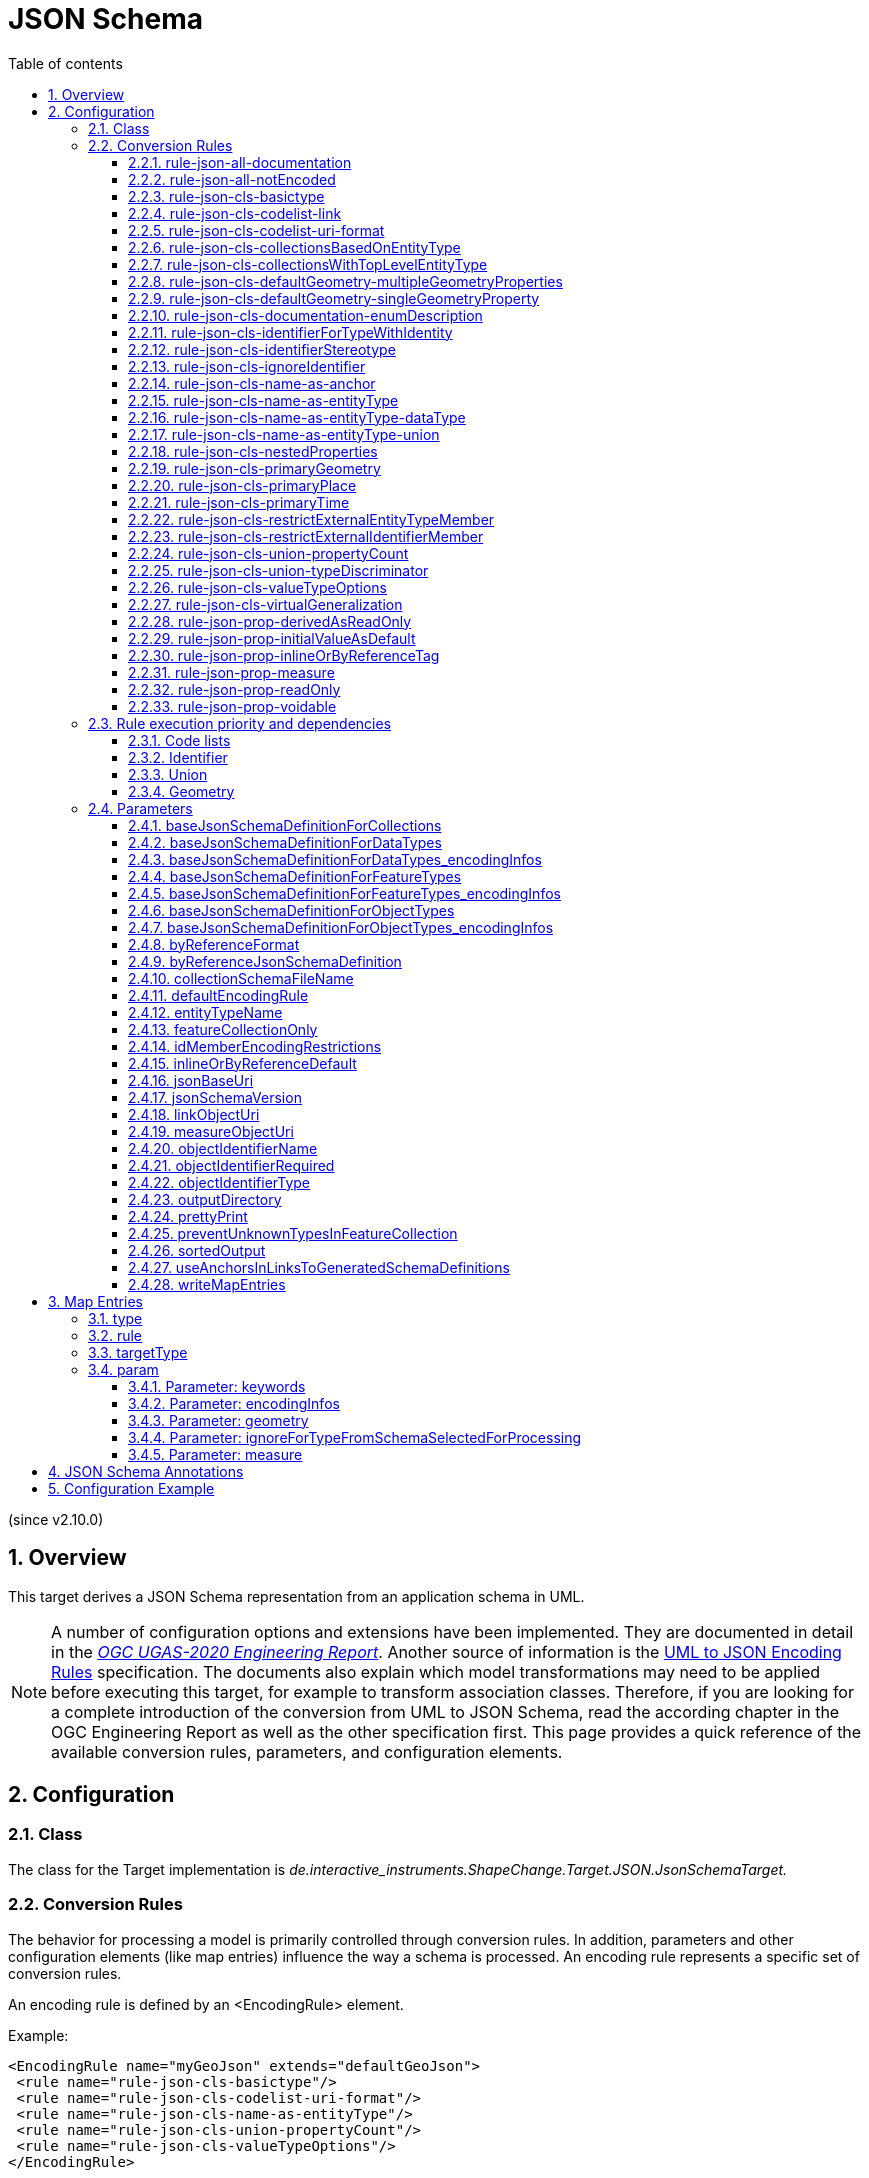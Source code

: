 :doctype: book
:encoding: utf-8
:lang: en
:toc: macro
:toc-title: Table of contents
:toclevels: 5

:toc-position: left

:appendix-caption: Annex
:listing-caption: Listing

:numbered:
:sectanchors:
:sectnumlevels: 5

[[JSON_Schema]]
= JSON Schema

(since v2.10.0)

[[Overview]]
== Overview

This target derives a JSON Schema representation from an application
schema in UML.

NOTE: A number of configuration options and extensions have been
implemented. They are documented in detail in the
_https://docs.ogc.org/per/20-012.html[OGC UGAS-2020 Engineering
Report]_. Another source of information is the 
https://github.com/Geonovum/uml2json[UML to JSON Encoding Rules] 
specification. The documents also explain which model transformations may need
to be applied before executing this target, for example to transform
association classes. Therefore, if you are looking for a complete
introduction of the conversion from UML to JSON Schema, read the
according chapter in the OGC Engineering Report as well as the other 
specification first. 
This page provides a quick reference of the available conversion rules,
parameters, and configuration elements.

[[Configuration]]
== Configuration

[[Class]]
=== Class

The class for the Target implementation is
_de.interactive_instruments.ShapeChange.Target.JSON.JsonSchemaTarget._

[[Conversion_Rules]]
=== Conversion Rules

The behavior for processing a model is primarily controlled through
conversion rules. In addition, parameters and other configuration
elements (like map entries) influence the way a schema is processed. An
encoding rule represents a specific set of conversion rules.

An encoding rule is defined by an <EncodingRule> element.

Example:

[source,xml,linenumbers]
----------
<EncodingRule name="myGeoJson" extends="defaultGeoJson">
 <rule name="rule-json-cls-basictype"/>
 <rule name="rule-json-cls-codelist-uri-format"/>
 <rule name="rule-json-cls-name-as-entityType"/>
 <rule name="rule-json-cls-union-propertyCount"/>
 <rule name="rule-json-cls-valueTypeOptions"/>
</EncodingRule>
----------

The *name* attribute of the <EncodingRule> element defines the
identifier of the encoding rule to be used in the
xref:./JSON_Schema.adoc#defaultEncodingRule[defaultEncodingRule]
parameter.

NOTE: The encoding rules 'defaultGeoJson' and 'defaultPlainJson' are
pre-configured in ShapeChange. They can thus be used as-is, without the
need to explicitly define them in the configuration. They can also be
extended as required (see the example).

The optional *extends* attribute of the <EncodingRule> element includes
all rules from the referenced encoding rule in this encoding rule, too.

Each *<rule>* references either a conversion rule or - possibly in the
future - a xref:../application schemas/UML_profile.adoc[requirement
or recommendation] to be tested before the conversion process.

This target supports the rules defined in the following subsections.


[[rule-json-all-documentation]]
==== rule-json-all-documentation

(since v2.14.0)

With __rule-json-all-documentation__, descriptive information of application schema elements (packages, classes, and properties) can be encoded via JSON Schema _annotations_.

[NOTE]
======
_Annotations_ represent one category of JSON Schema keywords. _Annotations_ attach information that applications may use as they see fit. The other categories are _assertions_, which validate that a JSON instance satisfies constraints, and _applicators_, which apply subschemas to parts of the instance and combine their results.

======

Descriptive information of a model element in ShapeChange, i.e., properties (attributes and association roles), classes, and packages, includes the pieces of information, called _descriptors_, that are documented in <<table_descriptors>>.

NOTE: A model element can have all, a subset, or none of these descriptors.

[#table_descriptors,reftext='{table-caption} {counter:table-num}']
.Well-known descriptors
[cols="1,3a",options="header"]
|====================
| Descriptor Name +
(and ID) | Explanation
| Name +
(name) | The name of the model element (as named in the source UML, i.e., using upper and lower camel case).
| Alias +
(alias) | An alternative, human-readable name for the model element.
| Definition +
(definition) | The normative specification of the model element.
| Description +
(description) | Additional information about the model element.
| Documentation +
(documentation) | The overall documentation of the model element. May be structured, containing other descriptors (such as definition and description).
| Example(s) +
(example) | Example(s) illustrating the model element.
| Global identifier +
(globalIdentifier) | The globally unique identifier of the model element; that is, unique across models.
| Legal basis +
(legalBasis) | The legal basis for the model element.
| Data capture statement(s) +
(dataCaptureStatement) | Statement(s) describing how to capture instances of this model element from the real world.
| Primary code +
(primaryCode) | The primary code for this model element. +

NOTE: The main code for a model element should be assigned to this descriptor. The primary code may be the only one. Optional additional tagged values may be added for other codes.
|====================

NOTE: The descriptor ID is used in ShapeChange configuration elements that define JSON Schema annotations.

Typically, a community has a preferred way to model and encode this information. For example, one community may want to encode the description of a model element via the "description" annotation, while another may prefer to encode the values of multiple descriptors of a model element within a single "description" annotation.

ShapeChange can support this type of diversity through _JSON Schema annotation_ elements. An annotation element specifies how the content of a specific JSON Schema annotation (that shall be generated while converting a model element) shall be constructed. The annotation element takes into account that a UML model element may not have an actual value for a descriptor, and that some descriptors can have multiple values, e.g., the descriptor _example_.

In addition to the well-known descriptors (see <<table_descriptors,previous table>>), additional descriptive information can be incorporated through UML tagged values from the application schema.

For details about configuring JSON Schema annotation elements, see <<Annotations>>.


[[rule-json-all-notEncoded]]
==== rule-json-all-notEncoded

This conversion rule suppresses the conversion to JSON Schema of any
model elements (more specifically: application schemas, classes, and
properties) for which the "jsonEncodingRule" tag is set to "notEncoded".

NOTE: The encoding rule "notEncoded" is defined in the standard rules,
which can be included in the target configuration via:

<xi:include
href="https://shapechange.net/resources/config/StandardRules.xml" />

[[rule-json-cls-basictype]]
==== rule-json-cls-basictype

If a direct or indirect supertype of an application schema class is
mapped to one of the simple JSON Schema types _string_, _number_,
_integer_, or _boolean_, then under _rule-json-cls-basictype_ that class
represents a so called _basic type_.

NOTE: Uses of the stereotype «BasicType» with application schema classes are ignored by this conversion rule.

A basic type does not define a JSON object. It represents a simple data
value, e.g. a string. The JSON Schema definition of a basic type thus
defines a simple JSON Schema type. A basic type can be restricted using
a number of JSON Schema keywords. The following table defines which
tagged values can be used to define these restrictions for a basic type,
and which restrictions are available for which simple JSON Schema type.

[width="100%",cols="2,3,2",options="header",]
|===
|JSON Schema keyword |tagged value to define the restriction |applicable
JSON Schema type(s)
|format |_jsonFormat_ |string, number, integer

|maxLength |_length_, _maxLength_, or _size_ |string

|minLength |_minLength_ |string

|pattern |_jsonPattern_ |string

|minimum +
(inclusive) |_rangeMinimum_ or _minInclusive_ |number, integer

|exclusiveMinimum |_minExclusive_ |number, integer

|maximum +
(inclusive) |_rangeMaximum_ or _maxInclusive_ |number, integer

|exclusiveMaximum |_maxExclusive_ |number, integer

|===

[[rule-json-cls-codelist-link]]
==== rule-json-cls-codelist-link

This rule results in the conversion of a code list as a reference to the
JSON Schema defining a link object. That reference must explicitly be
configured using the target parameter
xref:./JSON_Schema.adoc#linkObjectUri[linkObjectUri].

[[rule-json-cls-codelist-uri-format]]
==== rule-json-cls-codelist-uri-format

With this rule, all code lists are represented by a JSON Schema that
restricts the type to "string", and states that the "format" is "uri"
(as defined by
https://tools.ietf.org/html/draft-handrews-json-schema-validation-02#section-7.3.5[JSON
Schema validation, section 7.3.5]).

[[rule-json-cls-collectionsBasedOnEntityType]]
==== rule-json-cls-collectionsBasedOnEntityType

(since v2.14.0)

This rule creates collection schemas for feature types.

NOTE: Object types are ignored. Such types can be transformed to feature types 
(using the TypeConverter 
xref:../transformations/Type_Converter.adoc#rule-trf-objectTypesToFeatureTypes[rule-trf-objectTypesToFeatureTypes]),
if they should be treated like feature types in the JSON encoding.

CAUTION: It is assumed that the content model of all relevant feature types contains an
entity type member (e.g., "featureType", "type", "properties/type"), which 
identifies the name of the type of the encoded object. If no such entity type
member is available for one of the feature types of a collection definition,
ShapeChange will log an error and ignore that feature type when creating the
collection definition. The collection definition is not created if all of the
feature types are ignored.

[NOTE]
======

* The entity type member can be defined via a MapEntry for one of the 
supertypes for a class, via target parameter xref:./JSON_Schema.adoc#baseJsonSchemaDefinitionForFeatureTypes_encodingInfos[baseJsonSchemaDefinitionForFeatureTypes_encodingInfos], 
or generated via xref:./JSON_Schema.adoc#rule-json-cls-name-as-entityType[rule-json-cls-name-as-entityType].
* The collection encoding supports objects with different entity type
member paths.
* Via xref:./JSON_Schema.adoc#rule-json-cls-collectionsWithTopLevelEntityType[rule-json-cls-collectionsWithTopLevelEntityType], the conversion
can be altered to support cases in which the entity type member is
not set per object, but on the collection level for all objects. Of
course, this only makes sense if all objects in a collection are of the
same type.

======

The rule creates the following collection schema definitions:

* A general "FeatureCollection" schema for all non-abstract feature types.
* One collection schema for each feature type (abstract and non-abstract).
Each of these schemas defines a uniform collection, i.e. a collection
that only has objects of a specific feature type (or subtypes thereof). 
The collection name is `{feature type name} + 'Collection'`. Example: BuildingCollection.

NOTE: The generation of the uniform collections can be suppressed using
target parameter xref:./JSON_Schema.adoc#featureCollectionOnly[featureCollectionOnly].

The JSON Schema files to which the collection definitions are 
added are determined as follows:

* By default, the FeatureCollection schema will be added to the JSON Schema document 
that is created for the main schema package (for further details, see the
description of input parameter xref:../get started/The_element_input.adoc#mainAppSchema[mainAppSchema]).
The other collection schemas will be added to the JSON Schema documents that contain 
the definition of the respective feature type. If only a single application
schema is processed, and all classes are encoded in a single JSON Schema document,
then all collection schemas will be defined in that document.
* If target parameter 
xref:./JSON_Schema.adoc#collectionSchemaFileName[collectionSchemaFileName]
has a non-empty value, all collection schema definitions are added
to a new JSON Schema document with the name given by the parameter. The file
will be located in the same directory as determined for the main schema package.
The $id of the new JSON Schema document is created using the $id for
the main schema package as a basis. If that id ends with ".json", only the substring
until the last "/" is used as basis. The value of target parameter 
collectionSchemaFileName is appended (using "/" as join character, unless the basis
already ends with that character).

Two aspects play an important role when creating the collection schema:
a base collection schema as well as how the actual member checks are defined.

The base collection schema is determined as follows:

* The conversion is based upon the assumption that the members of a collection are
encoded in a JSON array.
* The target parameter xref:./JSON_Schema.adoc#baseJsonSchemaDefinitionForCollections[baseJsonSchemaDefinitionForCollections], 
if set, gives a reference to the base collection schema (which will be included
in a particular collection schema using the "allOf" member). An example value would be
https://geojson.org/schema/FeatureCollection.json - to reference the GeoJSON 
feature collection schema. 
** If the parameter is not set, or has no value, it is
assumed that collections are encoded as simple JSON arrays, without any
further structure (which can be useful in a plain JSON encoding).
** If the parameter is set, then it is assumed that the JSON member that contains
the array of collection members is the top-level "features" member. This is
compatible with the GeoJSON feature collection. In the future, the path to that
JSON member can be made configurable.

The member check is realized as follows:

* Within the general "FeatureCollection", the check is realized using an "allOf", which bundles a number of if-then-constraints:
** One if-then-constraint per non-abstract feature type. The if-part checks the value of the entity type member against the name of the feature type. The then-part references the JSON Schema definition of the feature type.
** By default, the FeatureCollection allows objects of unknown type. 
Such objects are not validated, since none of the previously described if-constraints
will match them. 
In order to forbid unknown members in a collection, set target parameter
xref:./JSON_Schema.adoc#preventUnknownTypesInFeatureCollection[preventUnknownTypesInFeatureCollection]
to "true". In that case, another if-then-constraint is added:
*** if-part:
**** If the paths to the entity type members of all the feature types are equal: not-constraint
with the path to the entity type member and enum with the names of the feature types.
**** Otherwise, i.e. the entity type member paths are not all equal: not-constraint with oneOf,
with one schema per entity type member path, and an enum with the names of the feature types
whose entity type member is at that path.
*** then-part: simply `false`.
* For uniform collections, it depends on the represented feature type:
** In case the feature type is a supertype:
*** The member check is created using an "allOf" with a number of if-then-constraints,
one per non-abstract class (in the set consisting of the feature types as
well as its direct and indirect subtypes) - much like it is done for the 
general "FeatureCollection".
*** An additional if-then-constraint is used to validate objects of unknown type.
However, other than for the general "FeatureCollection", here we have an actual
schema to work with: that of the collection's feature type.
** Otherwise, the feature type is a leaf class. In that case, the collection
member check simply consists of a reference to the JSON Schema definition of
the feature type.


[[rule-json-cls-collectionsWithTopLevelEntityType]]
==== rule-json-cls-collectionsWithTopLevelEntityType

(since v2.14.0)

Extends xref:./JSON_Schema.adoc#rule-json-cls-collectionsBasedOnEntityType[rule-json-cls-collectionsBasedOnEntityType] 
to support cases in which the entity type member is not set per object, 
but on the collection level for all objects. This rule should only be
applied if the assumption then is that all objects in the collection 
are of the same type.

NOTE: In order for rule-json-cls-collectionsWithTopLevelEntityType 
to work as expected,
xref:./JSON_Schema.adoc#rule-json-cls-collectionsBasedOnEntityType[rule-json-cls-collectionsBasedOnEntityType]
should be part of the encoding rule as well.

This rule further assumes that 
xref:./JSON_Schema.adoc#baseJsonSchemaDefinitionForCollections[baseJsonSchemaDefinitionForCollections]
is set, and that the base collection schema contains a top-level
"featureType" member, which, if set, identifies the type of all
collection members. In the following, that member is called
__collection-featuretype-member__.

In order for the assumed mechanism to work in practice, it is
necessary that both the collection-featuretype-member as well 
as the entity type members of collection member feature types 
are optional.

The implementation of the collection schemas created by 
xref:./JSON_Schema.adoc#rule-json-cls-collectionsBasedOnEntityType[rule-json-cls-collectionsBasedOnEntityType]
for the general "FeatureCollection" and the uniform collections for supertypes
is extended. In the collection definition, the first "allOf" schema -
which links the base schema defined by parameter 
xref:./JSON_Schema.adoc#baseJsonSchemaDefinitionForCollections[baseJsonSchemaDefinitionForCollections]
with the member checks - is modified, so that the second schema 
consists of an if-then-else constraint:

* The if-part checks via `"required": ["featureType"]` if the 
collection-featuretype-member is present in a given collection object. Note
that the actual value is not checked here, including if the value is null.
The mere presence of the collection-featuretype-member is assumed to
indicate that it conveys the feature type name of all collection members.
* The then-part contains an "allOf" with a number of if-then-constraints:
** For each relevant non-abstract feature type, an if-then-constraint
is created, which checks the value of the collection-featuretype-member
against the name of the feature type. The then-part contains a 
reference to the JSON Schema definition created for that feature type.
** Similar to xref:./JSON_Schema.adoc#rule-json-cls-collectionsBasedOnEntityType[rule-json-cls-collectionsBasedOnEntityType],
a final if-then-constraint is created (though for the general "FeatureCollection",
only if target parameter 
xref:./JSON_Schema.adoc#preventUnknownTypesInFeatureCollection[preventUnknownTypesInFeatureCollection] 
is set to "true"). The constraint checks in the if-part that the 
collection-featuretype-member value is not equal to a name of one
of the feature types. In the case of the general "FeatureCollection" 
(with target parameter preventUnknownTypesInFeatureCollection 
not being "true"), the then-part is then simply `false`. In case 
of a uniform collection for a supertype, the then-part is a
reference to the schema of the collection feature type.
* The else part of the if-then-else constraint contains the member
check as created by 
xref:./JSON_Schema.adoc#rule-json-cls-collectionsBasedOnEntityType[rule-json-cls-collectionsBasedOnEntityType]
(assuming that the entity type member is present for each
collection member).

NOTE: The encoding of uniform collections for leaf classes in 
rule-json-cls-collectionsBasedOnEntityType does not need to be
extended, since it is completely independent of any entity type 
member checks.


[[rule-json-cls-defaultGeometry-multipleGeometryProperties]]
==== rule-json-cls-defaultGeometry-multipleGeometryProperties

This conversion rule is typically used in case that a) a GeoJSON
compliant encoding shall be created, and b) for application schemas with
classes that have multiple geometry properties.

With this rule, a geometry property is identified as default geometry by
setting tagged value _defaultGeometry_ on the property to the value
`true`. That property will then be encoded as a top-level "geometry"
member. If multiple such properties exist (potentially inherited), none
of them is selected as default geometry (because no informed choice can
be made) and an error will be logged.

NOTE: (since v2.14.0) If the default geometry property is optional or voidable, 
then the schema restriction for the "geometry" member will define a choice
- using the "oneOf" JSON Schema keyword - between a null value and
the geometry schema definition for the value type of the geometry property
(e.g., a GeoJSON Polygon in case of the property value type being GM_Surface).

[[rule-json-cls-defaultGeometry-singleGeometryProperty]]
==== rule-json-cls-defaultGeometry-singleGeometryProperty

This conversion rule is typically used in case that a) a GeoJSON
compliant encoding shall be created, and b) for application schemas with
classes that have at most one geometry property.

With this rule, the geometry property of a class represents the default
geometry, and is encoded as the top-level "geometry" member. If a class
has multiple - potentially inherited - geometry properties with
different names, none of them is selected as default geometry (because
no informed choice can be made) and ShapeChange will log an error.

NOTE: (since v2.14.0) If the default geometry property is optional or voidable, 
then the schema restriction for the "geometry" member will define a choice
- using the "oneOf" JSON Schema keyword - between a null value and
the geometry schema definition for the value type of the geometry property
(e.g., a GeoJSON Polygon in case of the property value type being GM_Surface).

[[rule-json-cls-documentation-enumDescription]]
==== rule-json-cls-documentation-enumDescription

(since v2.14.0)

This rule extends 
_xref:./JSON_Schema.adoc#rule-json-all-documentation[rule-json-all-documentation]_
by creating a new "enumDescription" annotation within the JSON Schema definition
of an enumeration, with one member per encoded enum. The name of such a member
is the initial value of the enum, if available, otherwise the enum name. The 
member value is a JSON object with annotation members created by applying the
configured xref:./JSON_Schema.adoc#Annotations[JSON Schema annotations] to the
enum. Note that if none of the annotation definitions creates an annotation 
value for the enum, then the JSON object will be empty.

[[rule-json-cls-identifierForTypeWithIdentity]]
==== rule-json-cls-identifierForTypeWithIdentity

With _rule-json-cls-identifierForTypeWithIdentity_, an identifier JSON
member will be added to the JSON object that represents a type with
identity (feature type or object type). The key and value type of that
member can be configured using ShapeChange JSON Schema target
parameters:

* _xref:./JSON_Schema.adoc#objectIdentifierName[objectIdentifierName]_:
"id" (the default) or any other suitable string that does not conflict
with other member names);
* _xref:./JSON_Schema.adoc#objectIdentifierType[objectIdentifierType]_:
"string" (the default), "number", or "string, number";
* _xref:./JSON_Schema.adoc#objectIdentifierRequired[objectIdentifierRequired]_:
"false" (the default) or "true" is used to define if the property is
optional or required.

[[rule-json-cls-identifierStereotype]]
==== rule-json-cls-identifierStereotype

This conversion rule assumes that all types with identity (feature type
or object type) have an attribute with stereotype «identifier»
(directly, or inherited from a supertype). That attribute is used to
encode the identifier. The rule is typically used in conjunction with
xref:./JSON_Schema.adoc#rule-json-cls-ignoreIdentifier[rule-json-cls-ignoreIdentifier],
in order to detect identifier properties and not encode them (e.g.
because a JSON Schema that applies to all types with identity already
defines an identifier member).

NOTE: If the maximum multiplicity of an «identifier» attribute is
greater than 1, ShapeChange will log an error.

[[rule-json-cls-ignoreIdentifier]]
==== rule-json-cls-ignoreIdentifier

With this rule, the identifier of a type with identity (feature type or
object type) will be encoded using an identifier member that is provided
by a common base type (e.g. the "id" member of a GeoJSON Feature, to
which a generalization relationship exists for a given feature type -
see
_xref:./JSON_Schema.adoc#rule-json-cls-virtualGeneralization[rule-json-cls-virtualGeneralization]_).
That means that no additional identifier property is created.
_xref:./JSON_Schema.adoc#rule-json-cls-identifierForTypeWithIdentity[rule-json-cls-identifierForTypeWithIdentity]_
is therefore overridden by
_xref:./JSON_Schema.adoc#rule-json-cls-ignoreIdentifier[rule-json-cls-ignoreIdentifier]_.
Also, all identifier properties that are identified by
_xref:./JSON_Schema.adoc#rule-json-cls-identifierStereotype[rule-json-cls-identifierStereotype]_
- if also included in the encoding rule - will simply be ignored when
encoding the type with identity.

[[rule-json-cls-name-as-anchor]]
==== rule-json-cls-name-as-anchor

With _rule-json-cls-name-as-anchor_, the name of a class is encoded as
an "$anchor", which is added at the start of the schema definition of
the class (within the definitions schema). Schema definitions that have
an "$anchor" can be referenced using the plain text value of the anchor
as fragment identifier, instead of using a more complex JSON Pointer.
However, pay attention to target parameter 
xref:./JSON_Schema.adoc#useAnchorsInLinksToGeneratedSchemaDefinitions[useAnchorsInLinksToGeneratedSchemaDefinitions]
and what is written in its documentation about the support of anchors
in schema references.

NOTE: The "$anchor" keyword was added in JSON Schema draft 2019-09. It
replaces the somewhat ambiguous use of the "$id" keyword in JSON Schema
draft 07 to define plain name fragment identifiers for subschemas.

[[rule-json-cls-name-as-entityType]]
==== rule-json-cls-name-as-entityType

The rule adds another JSON member to the JSON object which represents
the class (a feature or object type) that is being converted. The
name of the JSON member can be configured using the target parameter
_xref:./JSON_Schema.adoc#entityTypeName[entityTypeName]_.
The JSON member is required and string-valued. It should be used to
encode the name of the type that is represented by the JSON object.

NOTE: Since ShapeChange v2.14.0, this rule no longer applies to data types.
The change was made for GeoJSON based applications where data type values
are not converted to RDF/OWL using JSON-LD, and no entity type member checks 
are needed/encoded for JSON objects that represent data types.
However, by adding 
_xref:./JSON_Schema.adoc#rule-json-cls-name-as-entityType-dataType[rule-json-cls-name-as-entityType-dataType]_
to the encoding rule, entity type members can still be created for data types.

An example for the benefit of encoding the type name in JSON objects is
given in
http://docs.opengeospatial.org/per/18-091r2.html#JSON_LD[chapter 6 of
the OGC Testbed-14: Application Schemas and JSON Technologies
Engineering Report]: Having a key within a JSON object with a string
value that identifies the type of the object allows that object to be
mapped to RDF. More specifically, the string value can be mapped to an
IRI that identifies the type of an RDFS resource.

There are also some cases in which
_xref:./JSON_Schema.adoc#rule-json-cls-name-as-entityType[rule-json-cls-name-as-entityType]_
is ignored or conditional:

* To prevent the addition of unnecessary JSON members (here: because the
JSON member would already be inherited), the rule is ignored for a type
T if T is a subtype and
_xref:./JSON_Schema.adoc#rule-json-cls-name-as-entityType[rule-json-cls-name-as-entityType]_
already applies to one of its supertypes.
* By default, the rule does not apply to mixins, data types, unions, enumerations, and code
lists. +
However, if
_xref:./JSON_Schema.adoc#rule-json-cls-name-as-entityType-union[rule-json-cls-name-as-entityType-union]_
is enabled together with
_xref:./JSON_Schema.adoc#rule-json-cls-name-as-entityType[rule-json-cls-name-as-entityType]_,
then the latter also applies to unions. Likewise for data types (with 
_xref:./JSON_Schema.adoc#rule-json-cls-name-as-entityType-dataType[rule-json-cls-name-as-entityType-dataType]_).
* Since v2.14.0, encoding infos from external schemas - either from a base schema or from 
a supertype that is mapped to an external schema - can inform about the presence of an
entity type member in the external schema. If such an external schema applies to a given
type, then this conversion rule is ignored for that type.
** The base schema assignment is enabled via _xref:./JSON_Schema.adoc#rule-json-cls-virtualGeneralization[rule-json-cls-virtualGeneralization]_ (and the target parameters identified there), and encoding infos for the base schema can be given via the target parameters _xref:./JSON_Schema.adoc#baseJsonSchemaDefinitionForDataTypes_encodingInfos[baseJsonSchemaDefinitionForDataTypes_encodingInfos]_,
_xref:./JSON_Schema.adoc#baseJsonSchemaDefinitionForObjectTypes_encodingInfos[baseJsonSchemaDefinitionForObjectTypes_encodingInfos]_, and _xref:./JSON_Schema.adoc#baseJsonSchemaDefinitionForFeatureTypes_encodingInfos[baseJsonSchemaDefinitionForFeatureTypes_encodingInfos]_.
** Type mappings are documented xref:./JSON_Schema.adoc#Map_Entries[here]. The encoding infos of a mapped type
are conveyed via map entry parameter xref:./JSON_Schema.adoc#Parameter_encodingInfos[encodingInfos].

[[rule-json-cls-name-as-entityType-dataType]]
==== rule-json-cls-name-as-entityType-dataType

(since v2.14.0)

If this rule is enabled together with
_xref:./JSON_Schema.adoc#rule-json-cls-name-as-entityType[rule-json-cls-name-as-entityType]_,
then the latter also applies to data types.


[[rule-json-cls-name-as-entityType-union]]
==== rule-json-cls-name-as-entityType-union

If this rule is enabled together with
_xref:./JSON_Schema.adoc#rule-json-cls-name-as-entityType[rule-json-cls-name-as-entityType]_,
then the latter also applies to unions.

NOTE: _xref:./JSON_Schema.adoc#rule-json-cls-name-as-entityType-union[rule-json-cls-name-as-entityType-union]_
has been implemented because with
_xref:./JSON_Schema.adoc#rule-json-cls-union-propertyCount[rule-json-cls-union-propertyCount]_
unions are converted to JSON objects. The
xref:../targets/ontology/UML_to_RDF_OWL_based_on_ISO_IS_19150_2.adoc[ontology
target of ShapeChange] encodes a union as a class, with cardinality
restrictions to ensure that only one option (defined by the union) is
used. For further details, also see the
http://docs.opengeospatial.org/per/16-020.html#rdf_cr_class_union[OGC
Testbed-12 ShapeChange Engineering Report]. This is an argument for
applying
_xref:./JSON_Schema.adoc#rule-json-cls-name-as-entityType[rule-json-cls-name-as-entityType]_
to unions, because it would support a JSON-LD based mapping to the union
class in RDF/OWL.

[[rule-json-cls-nestedProperties]]
==== rule-json-cls-nestedProperties

By default, the properties of a type with identity (feature type or
object type) are converted to first-level properties of the resulting
JSON object. In GeoJSON, feature properties are encoded within the
GeoJSON "properties" member. Notable exceptions from that rule are the
GeoJSON members "id", "geometry", and "bbox". In order to produce a JSON
Schema that converts the properties of a type with identity to be
encoded within a nested "properties" member - minus any properties that
are mapped to the other aforementioned GeoJSON keys - the conversion
rule _rule-json-cls-nestedProperties_ needs to be included in the
encoding rule.

[[rule-json-cls-primaryGeometry]]
==== rule-json-cls-primaryGeometry

(since v2.14.0)

This rule can be used to identify which UML property of a
«FeatureType» should be encoded as a schema constraint for
the top-level "geometry" member, and to create such a constraint. 
The rule can be applied when creating a GeoJSON-compliant encoding.

If a UML property has tag _jsonPrimaryGeometry_ with value 
equal to, ignoring case, "true", and the property is directly 
owned (i.e., not inherited) by a «FeatureType», then that property 
is encoded as the _primary geometry_ of the feature type.

If the set of (direct and inherited, but ignoring redefined) 
UML properties of a «FeatureType» only contains a single UML 
property with a geometric type, and that property is directly 
owned by the feature type, and that property does not have tag 
_jsonPrimaryGeometry_ with value equal to, ignoring case, "false", 
then that property is encoded as the primary geometry of the 
feature type.

NOTE: That a property has a geometric type, i.e., a geometry as
value type, can be determined if the 
property value type is mapped, and the map entry contains parameter 
_xref:./JSON_Schema.adoc#Parameter_geometry[geometry]_.

In the JSON Schema definition of the «FeatureType», the primary 
geometry property is encoded as a type restriction for the top-level 
"geometry" member. The primary geometry property itself is then
not encoded within the normal properties of the JSON object.

NOTE: If the primary geometry property is optional or voidable, 
then the schema restriction for the "geometry" member will define a choice
- using the "oneOf" JSON Schema keyword - between a null value and
the geometry schema definition for the value type of the geometry property
(e.g., a GeoJSON Polygon in case of the property value type being GM_Surface).

In instance data, the value of the primary geometry property 
must be encoded within the (GeoJSON) top-level "geometry" member 
of the JSON object that represents the «FeatureType».

NOTE: This rule overrides 
_xref:./JSON_Schema.adoc#rule-json-cls-defaultGeometry-multipleGeometryProperties[rule-json-cls-defaultGeometry-multipleGeometryProperties]_ and
_xref:./JSON_Schema.adoc#rule-json-cls-defaultGeometry-singleGeometryProperty[rule-json-cls-defaultGeometry-singleGeometryProperty]_ 
for cases in which the encoded type is a feature type. 

[[rule-json-cls-primaryPlace]]
==== rule-json-cls-primaryPlace

(since v2.14.0)

This rule is useful to restrict the value of the JSON-FG
"place" member. The conversion behavior is as follows:

A UML property that is owned by a 
«FeatureType» and that has tag _jsonPrimaryPlace_ with 
value equal to, ignoring case, "true", is encoded 
as a type restriction for the top-level "place" member. 
The UML property is not encoded within the normal properties
of the JSON object.

NOTE: If the UML property is optional or voidable, 
then the schema restriction for the "place" member will define a choice
- using the "oneOf" JSON Schema keyword - between a null value and
the geometry schema definition for the value type of the UML property
(e.g., a JSON-FG Polygon in case of the property value type being GM_Surface).

NOTE: In instance data, the value of such a property must be
encoded within the (JSON-FG) top-level "place" member of the 
JSON object that represents the «FeatureType».


[[rule-json-cls-primaryTime]]
==== rule-json-cls-primaryTime

(since v2.14.0)

This rule is useful to restrict the value of the JSON-FG
feature "time" member. The conversion rule identifies the primary
instant and interval properties of a «FeatureType».
Depending upon the characteristics of the identified properties,
a JSON Schema restriction is created for the top-level "time" member.

**Primary instant determination:**

A UML property that is owned by a «FeatureType» and 
that has tag _jsonPrimaryInstant_ with value equal to, 
ignoring case, "true", shall not be encoded within the 
"properties" member. Instead, it shall be encoded as a 
restriction for the top-level "time" member. How the
restriction is encoded also depends on the presence of
a primary interval (as explained in the following). 
The details for the "time" restriction encoding are given
further below.

NOTE: In instance data, the value of such a property must be
encoded within the (JSON-FG) top-level time/date or time/timestamp
member of the JSON object that represents the «FeatureType».

**Primary interval determination:**

A UML property that is owned by a «FeatureType» and that has 
tag _jsonPrimaryInterval_ with value equal to, ignoring case, 
one of the allowed values "start", "end", or "interval", must 
not be encoded within the "properties" member. Instead, it is
encoded as a restriction for the top-level "time" member. How the
restriction is encoded also depends on the presence of
a primary instant (as explained before). 
The details for the "time" restriction encoding are given
further below.

NOTE: The value types of UML properties that represent 
or contribute to the primary interval should be compatible 
with that use. For example, properties marked as primary 
interval start or end can have value type "Date", "DateTime", 
or "TM_Instant", whereas a property marked as primary interval 
can have value type "TM_Period". However, the target does not
check or enforce these value types (because of the possibility of
suitable custom value types being used in an application schema).

NOTE: In instance data, the value of properties that represent 
or constitute to the primary interval must be encoded within 
the (JSON-FG) time/interval member of the JSON object that 
represents the «FeatureType».

**Constraints of a «FeatureType» regarding primary instant and interval:**

A «FeatureType» must satisfy the following conditions:

* At most one of the direct properties has tag _jsonPrimaryInstant_ = "true".
* At most one of the direct properties has tag _jsonPrimaryInterval_ = "interval".
* At most one of the direct properties has tag _jsonPrimaryInterval_ = "start".
* At most one of the direct properties has tag _jsonPrimaryInterval_ = "end".
* The use of "interval" and "start"/"end" are mutually exclusive within 
the direct properties of the «FeatureType»: If one direct property has 
tag _jsonPrimaryInterval_ = "interval", none of the direct properties 
must have tag _jsonPrimaryInterval_ equal to "start" or "end". 
Likewise, if one direct property has tag _jsonPrimaryInterval_ equal 
to "start" or "end", none of the direct properties must have 
tag _jsonPrimaryInterval_ = "interval".

The target will log errors if these conditions are not fulfilled.

**Restriction of the "time" member:**

The restriction encoding depends upon the characteristics of the
primary instant and interval properties, more specifically, whether
they are optional or required.

If the primary interval is given via interval start and/or end properties,
the optionality of the primary interval is determined as follows:

|===
3+h| Primary Interval Start 3+h| Primary Interval End .2+h| Result (primary interval is optional or required)
| undefined | optional | required | undefined | optional | required
| x |   |   |   | x |   | optional
| x |   |   |   |   | x | required
|   | x |   | x |   |   | optional
|   | x |   |   | x |   | optional
|   | x |   |   |   | x | required
|   |   | x | x |   |   | required
|   |   | x |   | x |   | required
|   |   | x |   |   | x | required
|===


The encoding - depending upon the optionality of
primary instant and primary interval - is identified 
in the following table.

|===
3+h| Primary Instant 3+h| Primary Interval .2+h| Encoding
| undefined | optional | required | undefined | optional | required	
| x |   |   | x |   |   | no restriction is necessary
| x |   |   |   | x |   | oneof: (null, required time/interval)
| x |   |   |   |   | x | required time/interval
|   | x |   | x |   |   | oneof: (null, required time/date, required time/timestamp)
|   |   | x | x |   |   | oneof: (required time/date, required time/timestamp)
|   | x |   |   | x |   | no restriction is necessary
|   | x |   |   |   | x | required time/interval
|   |   | x |   | x |   | oneof: (required time/date, required time/timestamp)
|   |   | x |   |   | x | allof: (required time/interval, (oneof: required time/date, required time/timestamp))
|===


[[rule-json-cls-restrictExternalEntityTypeMember]]
==== rule-json-cls-restrictExternalEntityTypeMember

(since v2.14.0)

This rule can be used to restrict the entity type member that 
the JSON Schema definition of a class (feature, object, or data type) 
receives through an external JSON Schema definition, 
either through mapping of a direct supertype to such a schema definition, or by 
_xref:./JSON_Schema.adoc#rule-json-cls-virtualGeneralization[rule-json-cls-virtualGeneralization]_.

The only restriction right now is to make the entity type member
a required property. 

[NOTE]
======
The according constraint is only defined for the last 
segment of the entity type member path. 

The restrictions are only defined in
the JSON Schema definition of the class that directly "inherits" the 
external JSON Schema definition (thereby avoiding duplicate constraints 
in JSON Schema definitions of potentially existing subtypes of that class).

The restriction of the entity type member will not be encoded in 
case that the encoding infos for the external JSON
Schema definition (given via map entry or the target parameters
_xref:./JSON_Schema.adoc#baseJsonSchemaDefinitionForFeatureTypes_encodingInfos[baseJsonSchemaDefinitionForFeatureTypes_encodingInfos]_,
_xref:./JSON_Schema.adoc#baseJsonSchemaDefinitionForObjectTypes_encodingInfos[baseJsonSchemaDefinitionForObjectTypes_encodingInfos]_, or
_xref:./JSON_Schema.adoc#baseJsonSchemaDefinitionForDataTypes_encodingInfos[baseJsonSchemaDefinitionForDataTypes_encodingInfos]_) 
indicate that the restriction would be superfluous. 
The log will inform the user about such a situation.

The rule does not apply if the entity type member was generated by 
_xref:./JSON_Schema.adoc#rule-json-cls-name-as-entityType[rule-json-cls-name-as-entityType]_.

======

[[rule-json-cls-restrictExternalIdentifierMember]]
==== rule-json-cls-restrictExternalIdentifierMember

(since v2.14.0)

This rule can be used to restrict the identifier member that 
the JSON Schema definition of a class (feature, object, or data type) 
receives through an external JSON Schema definition, 
either through mapping of a direct supertype to such a schema definition, or by 
_xref:./JSON_Schema.adoc#rule-json-cls-virtualGeneralization[rule-json-cls-virtualGeneralization]_.
The restrictions are defined by parameter _xref:./JSON_Schema.adoc#idMemberEncodingRestrictions[idMemberEncodingRestrictions]_. 

[NOTE]
======
The restrictions are only defined in the JSON Schema definition of 
the class that directly "inherits" the external JSON Schema 
definition (thereby avoiding duplicate constraints in JSON Schema 
definitions of potentially existing subtypes of that class).

Restrictions for the identifier member (concerning its type, format, obligation),
defined by target parameter _idMemberEncodingRestrictions_,
will not be encoded in case that the encoding infos for the external JSON
Schema definition (given via map entry or the target parameters
_xref:./JSON_Schema.adoc#baseJsonSchemaDefinitionForFeatureTypes_encodingInfos[baseJsonSchemaDefinitionForFeatureTypes_encodingInfos]_,
_xref:./JSON_Schema.adoc#baseJsonSchemaDefinitionForObjectTypes_encodingInfos[baseJsonSchemaDefinitionForObjectTypes_encodingInfos]_, or
_xref:./JSON_Schema.adoc#baseJsonSchemaDefinitionForDataTypes_encodingInfos[baseJsonSchemaDefinitionForDataTypes_encodingInfos]_)
indicate that such restrictions would be incompatible or superfluous. 
The log will inform the user about such a situation.

The rule does not apply if the identifier member was generated by 
_xref:./JSON_Schema.adoc#rule-json-cls-identifierForTypeWithIdentity[rule-json-cls-identifierForTypeWithIdentity]_ or
_xref:./JSON_Schema.adoc#rule-json-cls-identifierStereotype[rule-json-cls-identifierStereotype]_.
But note that both of these rules are ignored if _xref:./JSON_Schema.adoc#rule-json-cls-ignoreIdentifier[rule-json-cls-ignoreIdentifier]_ applies, in case of which
_rule-json-cls-restrictExternalIdentifierMember_ indeed does apply.

======

[[rule-json-cls-union-propertyCount]]
==== rule-json-cls-union-propertyCount

With this rule, a «union» is converted to the JSON Schema definition
of a JSON object. Each union option is represented as an optional member
of the JSON object. The choice between the options defined by the union
is encoded using "maxProperties" = "minProperties" = 1. That is, the
number of members that are allowed for the JSON object is restricted to
exactly one.

An `"additionalProperties": false` is used to prevent any undefined
properties.

[[rule-json-cls-union-typeDiscriminator]]
==== rule-json-cls-union-typeDiscriminator

With this rule, a «union» is converted to a JSON Schema definition
that represents a choice between the value types of the union
properties.

* If the value types are only simple, without a specific format
definition, then the JSON Schema will only contain a "type" member, with
an array of the simple types.
* Otherwise, a "oneOf" member is added to the JSON Schema definition,
with:
** one "$ref" per non-simple type,
** one "type" for all simple types without specific format, and
** one "type" per simple type with specific format.

[[rule-json-cls-valueTypeOptions]]
==== rule-json-cls-valueTypeOptions

This rule looks for tagged value _valueTypeOptions_ on a class (that is
not a basic type, enumeration, or code list). If the tag exists and has
a value, it defines which types are allowed as value type for a given
UML property of the class. Note that this UML property can be directly
defined on the class but also be inherited from a supertype. The
property can also originally have been an association role that belonged
to an association class. The conversion rule ensures that instead of the
actual value type of the property, only one of the allowed types is
encoded as type definition in the JSON Schema. The conversion also takes
into account that the property may have been a role of an association
class. The restriction to a set of allowed types uses an if-then-else
construct, which depends on the presence of a type identifying member in
property values, and thus _rule-json-cls-valueTypeOptions_ should always
be used in combination
with _rule-xref:./JSON_Schema.adoc#rule-json-cls-name-as-entityType[json-cls-name-as-entityType]_.
Note that value type restrictions (defined on a subtype) of inherited
UML properties will result in these properties being explicitly defined
in the JSON Schema definition of the subtype.

NOTE: Value type options can be parsed from OCL constraints using
transformation
xref:../transformations/Constraint_Converter.adoc#rule-trf-cls-constraints-valueTypeRestrictionToTV-exclusion[rule-trf-cls-constraints-valueTypeRestrictionToTV-exclusion]
of the Constraint Converter.

[[rule-json-cls-virtualGeneralization]]
==== rule-json-cls-virtualGeneralization

It is often useful to encode all classes with a certain stereotype with
a common base type. The generalization relationship to such a base type
is often implied with the stereotype, for a given encoding. In GML, for
example, the common base type for classes with stereotype
«featureType» is gml:AbstractFeature. Rather than explicitly modeling
such a base type (e.g. _AnyFeature_ defined by ISO 19109), as well as
explicitly modeling generalization relationships to the base type, the
encoding rule typically takes care of adding that relationship to
relevant schema types.

This kind of virtual generalization is supported via
_rule-json-cls-virtualGeneralization_. The rule adds generalization
relationships to specific kinds of classes - if a) according ShapeChange
JSON Schema target parameters have been set, and b) the class does not
already have that generalization relationship via one of its supertypes:

* feature type - configuration parameter
xref:./JSON_Schema.adoc#baseJsonSchemaDefinitionForFeatureTypes[_baseJsonSchemaDefinitionForFeatureTypes_]
* object type - configuration parameter
xref:./JSON_Schema.adoc#baseJsonSchemaDefinitionForObjectTypes[_baseJsonSchemaDefinitionForObjectTypes_]
* data type - configuration parameter
xref:./JSON_Schema.adoc#baseJsonSchemaDefinitionForDataTypes[_baseJsonSchemaDefinitionForDataTypes_]

The parameter value shall be a URI to reference the JSON Schema that
defines the common base type. For example, in order for all feature
types to use the GeoJSON Feature definition as common base, set
`baseJsonSchemaDefinitionForFeatureTypes = https://geojson.org/schema/Feature.json`.

NOTE: The parameters do not have a default value. If a parameter is not
set or does not have a value, then _rule-json-cls-virtualGeneralization_
will not have an effect for the kind of class (feature, object, or data
type) for which the parameter applies.

The virtual generalization relationship is implemented by converting the
class to a JSON Schema that consists of an "allOf" with two subschemas:
the first being a "$ref" with the URI defined by the target parameter,
the second being the schema produced by applying the other conversion
rules to the class (the only exception being
_xref:./JSON_Schema.adoc#rule-json-cls-name-as-anchor[rule-json-cls-name-as-anchor]_,
because the "$anchor" created by that rule is not encoded in the second
subschema, but in the schema that contains the "allOf").

[[rule-json-prop-derivedAsReadOnly]]
==== rule-json-prop-derivedAsReadOnly

With this rule, a UML property marked as derived will be encoded with
`"readOnly": true`.

[[rule-json-prop-initialValueAsDefault]]
==== rule-json-prop-initialValueAsDefault

With this rule, the JSON Schema definition of a UML attribute that has
an initial value, is not owned by an enumeration or code list, and whose
value type is mapped to "string", "number", or "boolean", will include
the "default" annotation with that value.

NOTE: The value of the annotation can have any JSON value type. The
initial value is encoded accordingly: quoted, if the property type is
"string", unquoted if the property type is "number", and true if the
property type is "boolean" and the initial value is equal to, ignoring
case, "true"; otherwise the value will be false. Theoretically, the
default value can also be a JSON array or object, but that cannot be
represented in UML and thus is not a relevant use case.

[[rule-json-prop-inlineOrByReferenceTag]]
==== rule-json-prop-inlineOrByReferenceTag

(since v2.14.0)

This rule overrides target parameter 
_xref:./JSON_Schema.adoc#inlineOrByReferenceDefault[inlineOrByReferenceDefault]_,
by defining the default value for tag _inlineOrByReference_ of
a UML property, for cases in which the tag is undefined or has an 
empty value, and the value type is a type with identity that is
not implemented as a simple JSON Schema type. The default tag value then is:

* _inline_, in case that the UML property is an attribute, and
* _byReference_, in case that the UML property is an association role.


[[rule-json-prop-measure]]
==== rule-json-prop-measure

(since v2.14.0)

With this rule, a property whose value type is one of the ISO 19103 
measure types - as indicated via map entries with parameter
_xref:./JSON_Schema.adoc#Parameter_measure[measure]_ - is encoded
as follows:

* If tagged value _unit_ is defined on the UML property, with a 
non-blank value, then member "type" with value "number", and 
member "unit", with value being the value of tag _unit_, are encoded 
in the JSON Schema definition of the property.
* Otherwise, i.e., tag _unit_ is undefined on the property, 
member "$ref" is added to the definition, with value being defined by
target parameter
_xref:./JSON_Schema.adoc#measureObjectUri[measureObjectUri]_. The
referenced schema defines the structure of a measure object.



[[rule-json-prop-readOnly]]
==== rule-json-prop-readOnly

With this rule, the JSON Schema definition of a UML property that is
read only or fixed will include the "readOnly" annotation with JSON
value true.

[[rule-json-prop-voidable]]
==== rule-json-prop-voidable

With this rule, the JSON Schema of a UML property with stereotype
«voidable», or with tagged value _nillable_ = true, is defined in a
way that only allows either a null value or a(n array of) actual
value(s).

* If the UML property has maximum multiplicity 1, then a simple "type"
restriction with value "null" is added to the type definition that is
produced for the property.
* Otherwise - the maximum multiplicity is greater than 1 - a choice
(encoded using the "oneOf" keyword) between a "null" value and an array
of actual values will be created.

[[Rule_execution_priority_and_dependencies]]
=== Rule execution priority and dependencies

Some of the conversion rules supported by this target address the same
conversion aspects. When conflicting conversion rules are included in
the encoding rule, ShapeChange usually only executes one of them. This
section documents the execution priorities and dependencies of rules
that address the same conversion aspects.

[[Code_lists]]
==== Code lists

The default behavior for encoding code lists is overridden whenever
either
xref:./JSON_Schema.adoc#rule-json-cls-codelist-link[rule-json-cls-codelist-link]
or
xref:./JSON_Schema.adoc#rule-json-cls-codelist-uri-format[rule-json-cls-codelist-uri-format]
is in the encoding rule.

These conversion rules are executed with the following priority:

. xref:./JSON_Schema.adoc#rule-json-cls-codelist-uri-format[rule-json-cls-codelist-uri-format]
. xref:./JSON_Schema.adoc#rule-json-cls-codelist-link[rule-json-cls-codelist-link]

[[Identifier]]
==== Identifier

With
xref:./JSON_Schema.adoc#rule-json-cls-identifierForTypeWithIdentity[rule-json-cls-identifierForTypeWithIdentity],
an identifier member can be added to the JSON Schema representation of a
type with identity (feature type or object type). That rule will be
ignored if
xref:./JSON_Schema.adoc#rule-json-cls-ignoreIdentifier[rule-json-cls-ignoreIdentifier]
also applies to the type with identity.

[[Union]]
==== Union

The rules for converting unions are executed with the following
priority:

* xref:./JSON_Schema.adoc#rule-json-cls-union-typeDiscriminator[rule-json-cls-union-typeDiscriminator]
* xref:./JSON_Schema.adoc#rule-json-cls-union-propertyCount[rule-json-cls-union-propertyCount]

[[Geometry]]
==== Geometry

When determining if a UML property of a «FeatureType» should 
be encoded as a restriction of the top-level "geometry" member, 
and otherwise be ignored (i.e., not encoded in the normal properties of
the JSON object), 
_xref:./JSON_Schema.adoc#rule-json-cls-primaryGeometry[rule-json-cls-primaryGeometry]_
overrides (i.e., has a higher priority than)
_xref:./JSON_Schema.adoc#rule-json-cls-defaultGeometry-multipleGeometryProperties[rule-json-cls-defaultGeometry-multipleGeometryProperties]_ and
_xref:./JSON_Schema.adoc#rule-json-cls-defaultGeometry-singleGeometryProperty[rule-json-cls-defaultGeometry-singleGeometryProperty]_.


[[Parameters]]
=== Parameters

This target supports the parameters defined in the following
subsections.

[[baseJsonSchemaDefinitionForCollections]]
==== baseJsonSchemaDefinitionForCollections

(since v2.14.0)

Required / Optional: optional

Type: URI

Default Value: _none_

Explanation: Reference to the JSON Schema definition which shall be
used as base schema for collection definitions generated by 
_xref:./JSON_Schema.adoc#rule-json-cls-collectionsBasedOnEntityType[rule-json-cls-collectionsBasedOnEntityType]_.

Applies to Rule(s):
_xref:./JSON_Schema.adoc#rule-json-cls-collectionsBasedOnEntityType[rule-json-cls-collectionsBasedOnEntityType]_


[[baseJsonSchemaDefinitionForDataTypes]]
==== baseJsonSchemaDefinitionForDataTypes

Required / Optional: optional

Type: URI

Default Value: _none_

Explanation: Reference to the JSON Schema definition which shall be
added to a data type in order to represent an additional generalization
relationship under
_xref:./JSON_Schema.adoc#rule-json-cls-virtualGeneralization[rule-json-cls-virtualGeneralization]_.

Applies to Rule(s):
_xref:./JSON_Schema.adoc#rule-json-cls-virtualGeneralization[rule-json-cls-virtualGeneralization]_


[[baseJsonSchemaDefinitionForDataTypes_encodingInfos]]
==== baseJsonSchemaDefinitionForDataTypes_encodingInfos

(since v2.14.0)

Required / Optional: optional

Type: String

Default Value: _none_

Explanation: Provides additional information about the JSON structure 
that is represented by the JSON Schema definition given by parameter 
_xref:./JSON_Schema.adoc#baseJsonSchemaDefinitionForDataTypes[baseJsonSchemaDefinitionForDataTypes]_.
The additional information can be relevant for creating a JSON encoding
for data types (e.g., restricting an entity type member).

The value of this parameter follows the structure of the the map entry 
parameter _xref:./JSON_Schema.adoc#Parameter_encodingInfos[encodingInfos]_.
The semicolon is used as separator. However, no curly braces are used. Example: 

`<TargetParameter name="baseJsonSchemaDefinitionForDataTypes_encodingInfos" value="entityTypeMemberPath=type;entityTypeMemberRequired=false"/>`

Applies to Rule(s):

* _xref:./JSON_Schema.adoc#rule-json-cls-name-as-entityType[rule-json-cls-name-as-entityType]_
* _xref:./JSON_Schema.adoc#rule-json-cls-restrictExternalEntityTypeMember[rule-json-cls-restrictExternalEntityTypeMember]_
* _xref:./JSON_Schema.adoc#rule-json-cls-restrictExternalIdentifierMember[rule-json-cls-restrictExternalIdentifierMember]_


[[baseJsonSchemaDefinitionForFeatureTypes]]
==== baseJsonSchemaDefinitionForFeatureTypes

Required / Optional: optional

Type: URI

Default Value: _none_

Explanation: Reference to the JSON Schema definition which shall be
added to a feature type in order to represent an additional
generalization relationship under
_xref:./JSON_Schema.adoc#rule-json-cls-virtualGeneralization[rule-json-cls-virtualGeneralization]_.

Applies to Rule(s):
_xref:./JSON_Schema.adoc#rule-json-cls-virtualGeneralization[rule-json-cls-virtualGeneralization]_

[[baseJsonSchemaDefinitionForFeatureTypes_encodingInfos]]
==== baseJsonSchemaDefinitionForFeatureTypes_encodingInfos

(since v2.14.0)

Required / Optional: optional

Type: String

Default Value: _none_

Explanation: Provides additional information about the JSON structure 
that is represented by the JSON Schema definition given by parameter 
_xref:./JSON_Schema.adoc#baseJsonSchemaDefinitionForFeatureTypes[baseJsonSchemaDefinitionForFeatureTypes]_.
The additional information can be relevant for creating a JSON encoding
for feature types (e.g., restricting an entity type member).

The value of this parameter follows the structure of the the map entry 
parameter _xref:./JSON_Schema.adoc#Parameter_encodingInfos[encodingInfos]_.
The semicolon is used as separator. However, no curly braces are used. Example: 

`<TargetParameter name="baseJsonSchemaDefinitionForFeatureTypes_encodingInfos" value="entityTypeMemberPath=featureType;entityTypeMemberRequired=false;idMemberPath=id;idMemberTypes=string,number;idMemberRequired=false"/>`

Applies to Rule(s):

* _xref:./JSON_Schema.adoc#rule-json-cls-name-as-entityType[rule-json-cls-name-as-entityType]_
* _xref:./JSON_Schema.adoc#rule-json-cls-restrictExternalEntityTypeMember[rule-json-cls-restrictExternalEntityTypeMember]_
* _xref:./JSON_Schema.adoc#rule-json-cls-restrictExternalIdentifierMember[rule-json-cls-restrictExternalIdentifierMember]_

[[baseJsonSchemaDefinitionForObjectTypes]]
==== baseJsonSchemaDefinitionForObjectTypes

Required / Optional: optional

Type: URI

Default Value: _none_

Explanation: Reference to the JSON Schema definition which shall be
added to an object type in order to represent an additional
generalization relationship under
_xref:./JSON_Schema.adoc#rule-json-cls-virtualGeneralization[rule-json-cls-virtualGeneralization]_.

Applies to Rule(s):
_xref:./JSON_Schema.adoc#rule-json-cls-virtualGeneralization[rule-json-cls-virtualGeneralization]_

[[baseJsonSchemaDefinitionForObjectTypes_encodingInfos]]
==== baseJsonSchemaDefinitionForObjectTypes_encodingInfos

(since v2.14.0)

Required / Optional: optional

Type: String

Default Value: _none_

Explanation: Provides additional information about the JSON structure 
that is represented by the JSON Schema definition given by parameter 
_xref:./JSON_Schema.adoc#baseJsonSchemaDefinitionForObjectTypes[baseJsonSchemaDefinitionForObjectTypes]_.
The additional information can be relevant for creating a JSON encoding
for object types (e.g., restricting an entity type member).

The value of this parameter follows the structure of the the map entry 
parameter _xref:./JSON_Schema.adoc#Parameter_encodingInfos[encodingInfos]_.
The semicolon is used as separator. However, no curly braces are used. Example: 

`<TargetParameter name="baseJsonSchemaDefinitionForObjectTypes_encodingInfos" value="entityTypeMemberPath=type;entityTypeMemberRequired=false;idMemberPath=id;idMemberTypes=string;idMemberRequired=false"/>`

Applies to Rule(s):

* _xref:./JSON_Schema.adoc#rule-json-cls-name-as-entityType[rule-json-cls-name-as-entityType]_
* _xref:./JSON_Schema.adoc#rule-json-cls-restrictExternalEntityTypeMember[rule-json-cls-restrictExternalEntityTypeMember]_
* _xref:./JSON_Schema.adoc#rule-json-cls-restrictExternalIdentifierMember[rule-json-cls-restrictExternalIdentifierMember]_

[[byReferenceFormat]]
==== byReferenceFormat

(since v2.14.0)

Required / Optional: optional

Type: Enum (one of "uri" and "uri-reference")

Default Value: _none_

Explanation: Defines the format for the "by reference" encoding
of a UML property, in case that target parameter
xref:./JSON_Schema.adoc#byReferenceJsonSchemaDefinition[byReferenceJsonSchemaDefinition]
is not set.

Applies to Rule(s): _none - default behavior_

[[byReferenceJsonSchemaDefinition]]
==== byReferenceJsonSchemaDefinition

Required / Optional: optional

Type: URI

Default Value: _none_

Explanation: References a JSON Schema definition which shall be used to
encode the value of a UML property "by reference", i.e. somehow link to
the actual value. That is relevant for cases in which tag
_inlineOrByReference_ of the UML property (taking into account target
parameter
xref:./JSON_Schema.adoc#inlineOrByReferenceDefault[inlineOrByReferenceDefault])
has value _byReference_ or _inlineOrByReference_. By setting this
parameter, the default encoding for the "by reference" case - which is
"type": "string", and "format" with value defined by
parameter
xref:./JSON_Schema.adoc#byReferenceFormat[byReferenceFormat] -
can be overridden.

Applies to Rule(s): _none - default behavior_


[[collectionSchemaFileName]]
==== collectionSchemaFileName

(since v2.14.0)

Required / Optional: optional

Type: String

Default Value: _none_

Explanation: The name of the file to which all collection definitions
shall be added, for example "collections.json". 
If the file name does not end with ".json", that suffix
is added to the file name.

NOTE: If target parameter xref:./JSON_Schema.adoc#featureCollectionOnly[featureCollectionOnly]
is set to "true", then only the general feature collection is generated.
In that case, also a "$ref" to the definition of the general feature 
collection is added to the collection schema (when encoded in a separate
file using target parameter _collectionSchemaFileName_).

Applies to Rule(s): 
_xref:./JSON_Schema.adoc#rule-json-cls-collectionsBasedOnEntityType[rule-json-cls-collectionsBasedOnEntityType]_


[[defaultEncodingRule]]
==== defaultEncodingRule

Required / Optional: optional

Type: String

Default Value: *

Explanation: The identifier of the default encoding rule governing the
conversion to JSON Schema. To use a custom encoding rule defined in the
configuration, simply provide the name of the custom encoding rule via
this parameter.

Applies to Rule(s): _none_ - default behavior

[[entityTypeName]]
==== entityTypeName

Required / Optional: optional

Type: String

Default Value: "entityType"

Explanation: The name of the JSON member to be added to a JSON object in
order to encode the type represented by that object.

Applies to Rule(s):
_xref:./JSON_Schema.adoc#rule-json-cls-name-as-entityType[rule-json-cls-name-as-entityType]_

[[featureCollectionOnly]]
==== featureCollectionOnly

(since v2.14.0)

Required / Optional: optional

Type: Boolean

Default Value: false

Explanation: If this parameter is set to "true", then only
the general feature collection is created. The uniform 
collections (one per feature type) are not created.

Applies to Rule(s): 
_xref:./JSON_Schema.adoc#rule-json-cls-collectionsBasedOnEntityType[rule-json-cls-collectionsBasedOnEntityType]_

[[idMemberEncodingRestrictions]]
==== idMemberEncodingRestrictions

(since v2.14.0)

Required / Optional: optional

Type: 

Default Value: _none_

Explanation: Can be used to restrict the identifier member
that is incorporated from an external JSON Schema definition.
The value is a semicolon-separated list of restrictions:

* typeRestriction: For restricting the type of the
ID member. The value is either "string", "number", or "integer".
* formatRestriction: For restricting the format of the
ID member. The value is a comma-separated list of values for
JSON Schema keyword "format".
* memberRequired: The presence of this key (i.e., without a specific value)
defines that the ID member shall be declared as a required property.
Note that the according constraint is only defined for the last 
segment of the ID member path.

Example: `<TargetParameter name="idMemberEncodingRestrictions" value="typeRestriction=string;formatRestriction=uuid;memberRequired"/>`

Applies to Rule(s): _xref:./JSON_Schema.adoc#rule-json-cls-restrictExternalIdentifierMember[rule-json-cls-restrictExternalIdentifierMember]_


[[inlineOrByReferenceDefault]]
==== inlineOrByReferenceDefault

Required / Optional: optional

Type: Enumeration, one of "inline", "byReference", "inlineOrByReference"

Default Value: "byReference"

Explanation: Defines the default value for tag _inlineOrByReference_ of
a UML property, in case that tag is undefined or has an empty value for
the property.

NOTE: (since v2.14.0) This parameter is ignored for a given UML property, if
_xref:./JSON_Schema.adoc#rule-json-prop-inlineOrByReferenceTag[rule-json-prop-inlineOrByReferenceTag]_ is in the encoding rule that applies to that
property.


Applies to Rule(s): _none - default behavior_

[[jsonBaseUri]]
==== jsonBaseUri

Required / Optional: optional

Type: URI

Default Value: http://example.org/FIXME

Explanation: The base URI, used to construct the value of the "$id"
members of resulting JSON Schemas.

NOTE: If the tagged value _jsonBaseUri_ of an application schema has a
non empty value, then that value will be used as base URI for all JSON
Schemas produced for the content of that application schema.

[IMPORTANT]
======

(since v2.14.0) If the application schema has tagged value _jsonId_ with a
non empty value, then that value will be used as value of the "$id"
member, *overruling* the default mechanism of constructing that value
using the template `{jsonBaseUri}/{jsonDirectory}/{jsonDocument}`. 

Also:

* The file name given in tag _jsonDocument_ should match the file 
name in the _jsonId_ (if the path of the URI given there contains 
a file name). However, it is not required to do this, if the file is 
re-named during the publication process.
* If tag _jsonDocument_ is set on sub-packages of the application 
schema, then tag _jsonId_ should also be set for those packages. 
Otherwise, the fallback of schema-ID creation using the template
(see above) would be applied.

======

Applies to Rule(s): _none - default behavior_

[[jsonSchemaVersion]]
==== jsonSchemaVersion

Required / Optional: optional

Type: Enumeration, one of "2020-12", "2019-09", "draft-07", "OpenApi30"

Default Value: "2019-09"

Explanation: Specifies the version of the resulting JSON Schemas.

Applies to Rule(s): _none - default behavior_

[[linkObjectUri]]
==== linkObjectUri

Required / Optional: optional

Type: URL

Default Value: _none_

Explanation: Reference to the JSON Schema of the "Link" object.

Applies to Rule(s):
_xref:./JSON_Schema.adoc#rule-json-cls-codelist-link[rule-json-cls-codelist-link]_

[[measureObjectUri]]
==== measureObjectUri

(since v2.14.0)

Required / Optional: optional

Type: URL

Default Value: _FIXME_

Explanation: Reference to the JSON Schema of the "Measure" object.

Applies to Rule(s):
_xref:./JSON_Schema.adoc#rule-json-prop-measure[rule-json-prop-measure]_


[[objectIdentifierName]]
==== objectIdentifierName

Required / Optional: optional

Type: String

Default Value: "id"

Explanation: Name of the JSON member to be added to a JSON object that
represents the type with identity.

Applies to Rule(s):
_xref:./JSON_Schema.adoc#rule-json-cls-identifierForTypeWithIdentity[rule-json-cls-identifierForTypeWithIdentity]_

[[objectIdentifierRequired]]
==== objectIdentifierRequired

Required / Optional: optional

Type: Boolean

Default Value: false

Explanation: "false", if the new object identifier member shall not be
required, else "true"

Applies to Rule(s):
_xref:./JSON_Schema.adoc#rule-json-cls-identifierForTypeWithIdentity[rule-json-cls-identifierForTypeWithIdentity]_

[[objectIdentifierType]]
==== objectIdentifierType

Required / Optional: optional

Type: String - one of "string", "number", or a (comma-separated)
combination thereof

Default Value: "string"

Explanation: Value type of the JSON member to be added to a JSON object
that represents the type with identity.

Applies to Rule(s):
_xref:./JSON_Schema.adoc#rule-json-cls-identifierForTypeWithIdentity[rule-json-cls-identifierForTypeWithIdentity]_

[[outputDirectory]]
==== outputDirectory

Required / Optional: optional

Type: String

Default Value: <the current run directory>

Explanation: The path to which the JSON Schema file(s) will be written.

Applies to Rule(s): _none_ - this is a common target parameter

[[prettyPrint]]
==== prettyPrint

Type: Boolean

Default Value: true

Explanation: True if the resulting json schemas shall be pretty printed,
else false.

Applies to Rule(s): _none_ – default behavior

[[preventUnknownTypesInFeatureCollection]]
==== preventUnknownTypesInFeatureCollection

(since v2.14.0)

Required / Optional: optional

Type: Boolean

Default Value: false

Explanation: "false", if objects of unknown type shall be allowed (and ignored) in 
the general "FeatureCollection"; "true", if such objects shall cause the validation
to fail.

Applies to Rule(s):
_xref:./JSON_Schema.adoc#rule-json-cls-collectionsBasedOnEntityType[rule-json-cls-collectionsBasedOnEntityType]_


[[sortedOutput]]
==== sortedOutput

Type: String

Default Value: "false"

Explanation:

* If "false", the types in a schema will be processed in random order.
* If "true", the types will be processed alphabetically.
* If "taggedValue=<tag>", the types will be processed in the order of
the values of the tagged value with name "<tag>".

Applies to Rule(s): _none_ - this is a common target parameter

[[useAnchorsInLinksToGeneratedSchemaDefinitions]]
==== useAnchorsInLinksToGeneratedSchemaDefinitions

(since v2.14.0)

Required / Optional: optional

Type: Boolean

Default Value: true

Explanation: If set to "false", then the fragment identifier of a link
to a schema definition that is generated by the target is always created 
as a JSON Pointer (e.g., `#/$defs/XYZ`). Setting this parameter to "true"
means that the fragment identifier should use the anchor of the 
referenced schema definition (e.g., `#xyz`). However, that is only
possible if the definition has an anchor (for further details, see
xref:./JSON_Schema.adoc#rule-json-cls-name-as-anchor[rule-json-cls-name-as-anchor]).
If a given schema definition has no anchor, ShapeChange will 
automatically use a JSON Pointer when referencing that schema definition.

The reason why there is a configuration option to control whether 
JSON Pointers or anchors should be used in fragment identifiers of 
schema references is that anchors may not always be supported.
In theory, anchors are only supported as fragment identifier if 
the schema is served with content type `application/schema+json`. A
JSON Schema validator may not be able to handle a schema reference with
anchor as fragment identifier, if the schema is not served with
that content type (a reason could be that the validator then thinks
that the fragment identifier has to be a JSON Pointer, and parses
the fragment identifier as such). 

So, even if the referenced schema 
definition has an anchor, it may still be served with a content 
type that does not support anchors, which requires schema references 
to be created using JSON Pointers. Target parameter
useAnchorsInLinksToGeneratedSchemaDefinitions supports 
controlling the generation of fragment identifiers. If the generated
schemas will be published with a content type other than `application/schema+json`,
or if it is known that JSON Schema validators that need to work with the
generated schemas only support JSON Pointers as fragment identifiers
(for whatever reason), or if in doubt, then set parameter 
useAnchorsInLinksToGeneratedSchemaDefinitions to "false".

NOTE: If the schemas are generated for OpenAPI 3.0 (value of target parameter
xref:./JSON_Schema.adoc#jsonSchemaVersion[jsonSchemaVersion]
is "OpenApi30"), then anchors are not supported at all, and JSON
Pointers will always be used as fragment identifier.

NOTE: For references to external schema definitions, the link given 
in the map entry defines the syntax to use.

Applies to Rule(s): _none_ - this is a common target parameter


[[writeMapEntries]]
==== writeMapEntries

Required / Optional: optional

Type: Boolean

Default Value: false

Explanation: If set to "true", a map entry file will be written for each
processed schema, containing a map entry for each encoded type from that
schema.

Applies to Rule(s): _none_ - this is a common target parameter

[[Map_Entries]]
== Map Entries

<mapEntries> contain individual <MapEntry> elements, which for this
target contain information for mapping specific types (classes) from the
UML model to either JSON Schema simple types, or using references to
specific JSON Schema definitions.

Examples:

[source,xml,linenumbers]
----------
<mapEntries>
 <MapEntry type="CharacterString" rule="*" targetType="string" param=""/>
 <MapEntry type="URI" rule="*" targetType="string" param="keywords{format=uri}"/>
 <MapEntry type="Boolean" rule="*" targetType="boolean" param=""/>
 <MapEntry type="Integer" rule="*" targetType="integer" param=""/>
 <MapEntry type="Real" rule="*" targetType="number" param=""/>
 <MapEntry type="Measure" rule="*" targetType="number" param=""/>
 <MapEntry type="DateTime" rule="*" targetType="string" param="keywords{format=date-time}"/>
 <MapEntry type="GM_Point" rule="*" targetType="https://geojson.org/schema/Point.json" param="geometry"/>
</mapEntries>
----------

A <MapEntry> element contains the attributes described in the following
sections.

NOTE: StandardMapEntries_JSON.xml defines standard mappings for a number
of types of the ISO Harmonized Model. This file can be included in
ShapeChange configuration files (via XInclude - see the configuration
example). Additional XInclude files, or individual <MapEntry> elements
added to the <mapEntries> section of the configuration file, may be used
to customize the map entries to support additional pre-defined
conceptual UML classes.

[[type]]
=== type

Required / Optional: Required

Explanation: The unqualified UML type/class name to be mapped. Should be
unique within the model (if it is not unique, this can lead to
unexpected results).

[[rule]]
=== rule

Required / Optional: Required

Explanation: The encoding rule to which this mapping applies. May be "*"
to indicate that the mapping applies to all encoding rules.

[[targetType]]
=== targetType

Required / Optional: Required

Explanation: Name of a simple JSON Schema type (boolean, number,
integer, or string), or a reference to a particular JSON Schema,
typically expressed as a URL.

[[param]]
=== param

Required / Optional: Optional

Explanation: Defines one or more parameters for the mapping. If no
parameter is provided (leaving the 'param' attribute empty) then the map
entry contains a straightforward mapping.

Each parameter has a name. A list of parameters is separated by commas.
Each parameter can also have characteristics defined for it, providing
even further information for the conversion. Characteristics for a
parameter are provided within curly braces. A characteristic usually is
provided by a key-value pair, with the key being the identification of
the characteristic.

Examples:

* geometry
* keywords{format=date}

Supported parameters, their interpretation as well as characteristics
are described in the following sections.

[[Parameter_keywords]]
==== Parameter: keywords

Explanation: Indicates that the simple JSON type (boolean, number,
integer, string) that is the target of the map entry has one or more
restrictions defined by JSON Schema keywords. The following keywords are
supported - they also represent the characteristics of the parameter:

* for any simple JSON type: keyword _format_
* for JSON type _string_: keywords _enum_, _const_, _pattern_,
_maxLength_, _minLength_
** NOTE: Complex regular expressions intended to be used as _pattern_
may need to be base64 encoded, in order to avoid problems with syntax
rules of the map entry parameter. For base64 encoded regular
expressions, use the _patternBase64_ characteristic (instead of
_pattern_).
* for JSON types _integer_ and _number_: keywords _enum_, _const_,
_multipleOf_, _maximum_, _minimum_, _exclusiveMaximum_,
_exclusiveMinimum_

NOTE: Multiple keywords may be specified as a semicolon-delimited list, e.g.: "keywords{minimum=0;maximum=3}".

[[Parameter_encodingInfos]]
==== Parameter: encodingInfos

Explanation: Provides additional information about the JSON encoding of
the type, which is relevant for creating a JSON encoding that uses that
type.

Characteristics:

* entityTypeMemberPath: The path to the JSON member that is used to
encode the type name. Only used if the JSON encoding actually has such a
member. Examples:
** a plain JSON encoding: "@type"
** a nested JSON encoding, e.g. GeoJSON encoding: "properties/@type"
** JSON-FG encoding: "featureType"
* entityTypeMemberRequired (supported since v2.14.0): true, if the property identified by characteristic
_entityTypeMemberPath_ is declared as required in the referenced JSON Schema
definition, else false (the default). Example(s):
** JSON-FG encoding: "false"
* idMemberPath (supported since v2.14.0): The path to the JSON member that is used to encode the ID.
Only used if the JSON encoding actually has such a member. Examples:
** GeoJSON encoding: "id"
** JSON-FG encoding: "id"
* idMemberRequired (supported since v2.14.0): true, if the property identified by characteristic
_idMemberPath_ is declared as required in the referenced JSON Schema
definition, else false (the default). Examples:
** GeoJSON encoding: "false"
** JSON-FG encoding: "false"
* idMemberTypes (supported since v2.14.0): (comma-separated) list of simple JSON Schema types, in which
the value of the ID member (identified by _idMemberPath_) can be encoded.
Allowed values are _string_, _integer_, _number_. The default value for this
characteristic is _string_. Examples:
** GeoJSON encoding: "string,number"
** JSON-FG encoding: "string,number"
* idMemberFormats (supported since v2.14.0): (comma-separated) list of format identifiers, which are
assigned to keyword _format_ for the ID member in the referenced JSON Schema
definition. This characteristic has no default value.



[[Parameter_geometry]]
==== Parameter: geometry

Explanation: Indicates that the map entry contains a mapping for a
geometry type (specifically from ISO 19107). IMPORTANT: If geometry
types are not identified via map entries containing this parameter then
ShapeChange cannot determine geometry typed properties, which is
relevant for default geometry encoding!

Characteristics: _no specific characteristics are defined for this
parameter_

[[Parameter_ignoreForTypeFromSchemaSelectedForProcessing]]
==== Parameter: ignoreForTypeFromSchemaSelectedForProcessing

Explanation: Set this parameter on map entries for types from external
schemas, whose type name is the same as one of the types from the
schemas selected for processing. For example, the SWE Common 2.0 schema
defines a type called 'Boolean' - which is the same name as a type from
ISO 19103 ('Boolean'). If the parameter is set on a map entry for
'Boolean', then the type from the schema selected for processing is
still encoded and used - otherwise it would not be encoded and instead
mapped as defined by the map entry.

Characteristics: _no specific characteristics are defined for this
parameter_

[[Parameter_measure]]
==== Parameter: measure

(since v2.14.0)

Explanation: Indicates that the map entry contains a mapping for a
measure type (specifically from ISO 19103). 

IMPORTANT: If measure types are not identified via map entries 
containing this parameter then ShapeChange cannot determine measure 
typed properties, which is relevant for 
xref:./JSON_Schema.adoc#rule-json-prop-measure[rule-json-prop-measure].

Characteristics: _no specific characteristics are defined for this
parameter_


[[Annotations]]
== JSON Schema Annotations

(since v2.14.0)

The target supports two types of configuration elements for defining JSON Schema annotations.

* SimpleAnnotation - For annotations with a simple JSON value, or an array thereof.
* TemplateAnnotation - For annotations with a JSON string as value, or an array thereof, defined via a template that can include multiple descriptors and tagged values.

NOTE: Annotations are only created for a model element if xref:./JSON_Schema.adoc#rule-json-all-documentation[rule-json-all-documentation] is part of the applicable encoding rule.

NOTE: The JSON Schema annotation "examples" is an example for an annotation that has a JSON array as value, with the type of array items being unrestricted. In other words, the array can contain mixed value types. The "examples" annotation can thus have an array of strings (e.g., ["abc","xyz"]), numbers (e.g., [4,2]), booleans (e.g., [true, true]), and a mix thereof (e.g., ["abc", 2, true]) as value.

NOTE: ShapeChange JSON Schema annotation elements are not designed to support the creation of annotations with complex JSON arrays or objects as value. Only simple values, or an array thereof, can be created. So far, no use cases have been identified that require a more complex annotation value. In the future, if such use cases were identified, ShapeChange could be extended to support them.

The following two tables document the structure of the two ShapeChange JSON Schema annotation elements. <<example_shapechange_jsonschema_annotation_elements>>, <<example_shapechange_advancedprocessconfigurations_with_xinclude>>, and <<example_shapechange_myJsonSchemaAnnotations>> provide configuration examples.

[#table_jsonschema_annotation_element1,reftext='{table-caption} {counter:table-num}']
.SimpleAnnotation
[cols="1,1,1,1,6a",options="header"]
|===
| Configuration Information Item | Datatype & Structure | Required / Optional | Default Value | Description
| annotation | string | Required | _not applicable_ | Name of the JSON Schema annotation keyword that shall be added to the JSON Schema element which represents the UML model element.
5+| A number of attributes are used to select relevant model elements. They
are the same as described
xref:../transformations/Common_Transformer_Functionality.adoc#Model_element_filter_criteria[here].
| arrayValue | boolean | Optional | _false_ | If true, then the annotation value will always be encoded as an array, even if only a single value is present. Otherwise, the default behavior is to only encode multiple values within a JSON array.
| descriptorOr TaggedValue | string | Required | _not applicable_ | Either a _descriptor-ID_, identifying one of the <<table_descriptors,well-known descriptors>>, or a string identifying a tagged value.

In order to identify a tagged value, add prefix "TV:" to the name of the tagged value. If a tagged value is known to contain a list of values, combined in a string using a specific separator, and these values shall be used as individual values, rather than using the whole string as value, use the prefix "TV(_separator_):," followed by the tag name. ShapeChange will then split the tagged value around matches of the given separator (which is treated as a literal).
| noValueBehavior | enum: _ignore_ or _populateOnce_ | Optional | _ignore_ | Determines the behavior in case that no value is available for the descriptor or tagged value. +

* _ignore_: No annotation is created.
* _populateOnce_: A single annotation is created, with the _noValueValue_ being used as value.
| noValueValue | string | Optional | _the empty string_ | If the descriptor or tagged value has no value, then this information item provides the value to use instead (e.g., 0, or true).
| type | enum: _string_, _integer_, _number_, _boolean_ | Optional | _string_ | Defines how ShapeChange will encode the values of the descriptor / tagged value. +

* type = string: each value will be quoted
* type = integer: each value will be parsed as an integer (invalid values will be ignored, and a warning logged); values will not be quoted
* type = number: each value will be parsed as a double (invalid values will be ignored, and a warning logged); values will not be quoted
* type = boolean: if the value is "true" (ignoring case") or 1, the value will be encoded as the JSON value __true__; otherwise, it will be encoded as the JSON value __false__.

|===

[#table_jsonschema_annotation_element2,reftext='{table-caption} {counter:table-num}']
.TemplateAnnotation
[cols="1,1,1,1,6a",options="header"]
|===
| Information Item | Datatype & Structure | Required / Optional | Default Value | Description
| annotation 4+| as defined in the <<table_jsonschema_annotation_element1,previous table>>
5+| model element selection attributes, as defined in the <<table_jsonschema_annotation_element1,previous table>>
| arrayValue 4+| as defined in the <<table_jsonschema_annotation_element1,previous table>>
| valueTemplate | string | Required | _not applicable_ | Textual template where an occurrence of the field "[[_descriptor-ID_]]" is replaced with the value(s) of that descriptor. The IDs of supported descriptors are listed in <<table_descriptors>>. +

An occurrence of the field "\[[TV:name]]" is replaced with the value(s) of the UML tagged value with the given name from the input schema.

The content of a tagged value can also be split into multiple parts. In that case, use field "[[TV(_separator_):name]]." The tagged value will be split around matches of the given separator (which is treated as a literal).
| noValueBehavior | enum: _ignore_ or _populateOnce_ | Optional | _ignore_ | Determines the behavior in case that no value is available for any of the fields (tagged values and descriptors) contained in the template. +

* _ignore_: No annotation is created.
* _populateOnce_: A single annotation is created, with the _noValueValue_ being used for all fields.
| noValueValue | string | Optional | _the empty string_ | If a descriptor used in a template has no value, then this information item provides the value to use instead (e.g., "N/A" or "FIXME").
| multiValueBehavior | enum: either _connectInSingle_ +
_AnnotationValue_ or _createMultiple_ +
_AnnotationValues_ (note that the two enums are only split in this table cell for presentation purposes) | Optional | _connectInSingle_ +
_AnnotationValue_ | Specifies how a case where one or more of the descriptors and tagged values contained in the template have multiple values, shall be encoded. +

* _connectInSingleAnnotationValue_: Multiple values of a descriptor or tagged value contained in the template are combined in a single string value, using the _multiValueConnectorToken_ to connect them.
* _createMultipleAnnotationValues_: Multiple values for one or more descriptor or tagged value result in an array of annotation values, with one value for each combination of multi-valued descriptors / tagged values (resulting in a permutation of the values of each descriptor / tagged value contained in the template).
| multiValue ConnectorToken | string | Optional | _a single space character_ | If a descriptor or tagged value used in the _valueTemplate_ has multiple values, and the _multiValueBehavior_ is set to _connectInSingleAnnotationValue_, then the values are concatenated to a single string value using this token as connector between two values.
|===

NOTE: Conversion rules exist to populate the annotations "default" and "readOnly" (see 
xref:./JSON_Schema.adoc#rule-json-prop-initialValueAsDefault[rule-json-prop-initialValueAsDefault], 
xref:./JSON_Schema.adoc#rule-json-prop-derivedAsReadOnly[rule-json-prop-derivedAsReadOnly], and 
xref:./JSON_Schema.adoc#rule-json-prop-readOnly[rule-json-prop-readOnly]).

The annotation elements are configured within the `<advancedProcessConfigurations>` element of the JSON Schema target, as shown in <<#example_shapechange_jsonschema_annotation_elements>>.

[#example_shapechange_jsonschema_annotation_elements,reftext='{listing-caption} {counter:listing-num}']
.Configuration example for JSON Schema annotation elements
[source,xml,linenumbers]
----
<Target class="de.interactive_instruments.ShapeChange.Target.JSON.JsonSchemaTarget" mode="enabled" inputs="model">
  <advancedProcessConfigurations>
    <JsonSchemaAnnotations>
      <annotations>
        <SimpleAnnotation annotation="title" descriptorOrTaggedValue="alias" noValueBehavior="ignore"/>
        <TemplateAnnotation annotation="description" valueTemplate="Definition: [[definition]]  Description: [[description]]" noValueValue="[None Specified]" noValueBehavior="populateOnce"/>
        <SimpleAnnotation annotation="unit" descriptorOrTaggedValue="TV:unit" noValueBehavior="ignore"/>
        <SimpleAnnotation annotation="label" descriptorOrTaggedValue="TV(|):aliasList" arrayValue="false"/>
        <SimpleAnnotation annotation="label2" descriptorOrTaggedValue="TV(|):aliasList" arrayValue="true"/>
        <SimpleAnnotation annotation="deprecated" descriptorOrTaggedValue="TV:deprecated" type="boolean"/>
        <SimpleAnnotation annotation="code" descriptorOrTaggedValue="TV:codeNumber" noValueBehavior="populateOnce" noValueValue="0" type="integer" modelElementType="Class"/>
        <SimpleAnnotation annotation="code" descriptorOrTaggedValue="TV:codeNumber" noValueBehavior="populateOnce" noValueValue="0" type="integer" modelElementType="Property"/>
        <TemplateAnnotation annotation="isDefinedBy" valueTemplate="http://example.org/view?i=[[TV(,):item]]" multiValueBehavior="createMultipleAnnotationValues"/>
        <SimpleAnnotation annotation="examples" descriptorOrTaggedValue="example" arrayValue="true"/>
      </annotations>
    </JsonSchemaAnnotations>
  </advancedProcessConfigurations>
  <targetParameter name="outputDirectory" value="testResults/json/documentation/json_schemas/plainjson"/>
  <targetParameter name="sortedOutput" value="true"/>
  <targetParameter name="jsonBaseUri" value="https://example.org/baseuri_from_config"/>
  <targetParameter name="linkObjectUri" value="http://example.org/jsonschema/link.json"/>
  <targetParameter name="byReferenceJsonSchemaDefinition" value="https://example.org/jsonschema/byreference.json"/>
  <targetParameter name="defaultEncodingRule" value="myPlainJson"/>
  <rules>
    <EncodingRule name="myPlainJson" extends="defaultPlainJson">
      <rule name="rule-json-all-documentation"/>
    </EncodingRule>
  </rules>
  <xi:include href="src/main/resources/config/StandardMapEntries_JSON.xml"/>
</Target>

----

The `<advancedProcessConfigurations>` element can also reference another XML file that contains the annotation definitions via an include element. That can be useful, in case that multiple JSON Schema target configurations use the same set of annotations.

[#example_shapechange_advancedprocessconfigurations_with_xinclude,reftext='{listing-caption} {counter:listing-num}']
.Example of advancedProcessConfigurations element with include statement
[source,xml,linenumbers]
----
<advancedProcessConfigurations>
  <xi:include href="./config/myJsonSchemaAnnotations.xml"/>
</advancedProcessConfigurations>

----

[#example_shapechange_myJsonSchemaAnnotations,reftext='{listing-caption} {counter:listing-num}']
.Example of included XML file with JSON Schema annotation elements
[source,xml,linenumbers]
----
<?xml version="1.0" encoding="UTF-8"?>
<JsonSchemaAnnotations xmlns="http://www.interactive-instruments.de/ShapeChange/Configuration/1.1">
  <annotations>
    <SimpleAnnotation annotation="title" descriptorOrTaggedValue="alias" noValueBehavior="ignore"/>
    <TemplateAnnotation annotation="description" valueTemplate="Definition: [[definition]]  Description: [[description]]" noValueValue="[None Specified]" noValueBehavior="populateOnce"/>
    <SimpleAnnotation annotation="unit" descriptorOrTaggedValue="TV:unit" noValueBehavior="ignore"/>
    <SimpleAnnotation annotation="label" descriptorOrTaggedValue="TV(|):aliasList" arrayValue="false"/>
    <SimpleAnnotation annotation="label2" descriptorOrTaggedValue="TV(|):aliasList" arrayValue="true"/>
    <SimpleAnnotation annotation="deprecated" descriptorOrTaggedValue="TV:deprecated" type="boolean"/>
    <SimpleAnnotation annotation="code" descriptorOrTaggedValue="TV:codeNumber" noValueBehavior="populateOnce" noValueValue="0" type="integer" modelElementType="Class"/>
    <SimpleAnnotation annotation="code" descriptorOrTaggedValue="TV:codeNumber" noValueBehavior="populateOnce" noValueValue="0" type="integer" modelElementType="Property"/>    
    <TemplateAnnotation annotation="isDefinedBy" valueTemplate="http://example.org/view?i=[[TV(,):item]]" multiValueBehavior="createMultipleAnnotationValues" />
    <SimpleAnnotation annotation="examples" descriptorOrTaggedValue="example" arrayValue="true"/>
  </annotations>
</JsonSchemaAnnotations>

----

[[Configuration_Example]]
== Configuration Example

[source,xml,linenumbers]
----------
<Target class="de.interactive_instruments.ShapeChange.Target.JSON.JsonSchemaTarget" mode="enabled">
 <targetParameter name="outputDirectory" value="results/json_schema/2019-09"/>
 <targetParameter name="sortedOutput" value="true"/>
 <targetParameter name="jsonBaseUri" value="https://example.org/baseuri"/>
 <targetParameter name="byReferenceJsonSchemaDefinition" value="https://example.org/jsonschema/byreference.json"/>
 <targetParameter name="entityTypeName" value="@type"/>
 <targetParameter name="defaultEncodingRule" value="myGeoJson"/>
 <rules>
  <EncodingRule name="myGeoJson" extends="defaultGeoJson">
   <rule name="rule-json-cls-basictype"/>
   <rule name="rule-json-cls-codelist-uri-format"/>
   <rule name="rule-json-cls-name-as-entityType"/>
   <rule name="rule-json-cls-union-propertyCount"/>
   <rule name="rule-json-cls-valueTypeOptions"/>
  </EncodingRule>
 </rules>
 <xi:include href="https://shapechange.net/resources/config/StandardMapEntries_JSON.xml"/>
</Target>
----------
